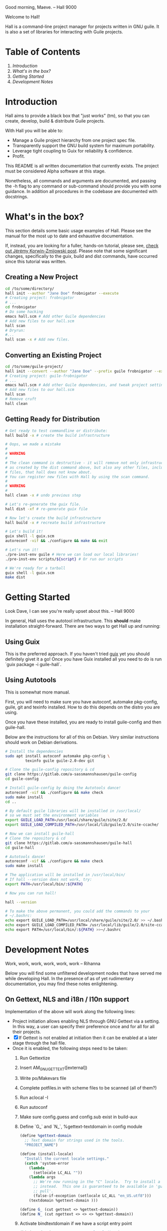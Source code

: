 # -*- mode: org -*-

                                             Good morning, Maeve.
                                                  -- Hall 9000

Welcome to Hall!

Hall is a command-line project manager for projects written in GNU
guile.  It is also a set of libraries for interacting with Guile
projects.

* Table of Contents

  1. [[*Introduction][Introduction]]
  2. [[*What's in the box?][What's in the box?]]
  3. [[*Getting Started][Getting Started]]
  4. [[*Development Notes][Development Notes]]

* Introduction

Hall aims to provide a black box that "just works" (tm), so that you
can create, develop, build & distribute Guile projects.

With Hall you will be able to:
- Manage a Guile project hierarchy from one project spec file.
- Transparently support the GNU build system for maximum portability.
- Leverage tight coupling to Guix for reliability & confidence.
- Profit.

This README is all written documentation that currently exists.  The
project must be considered Alpha software at this stage.

Nonetheless, all commands and arguments are documented, and passing
the -h flag to any command or sub-command should provide you with some
guidance.  In addition all procedures in the codebase are documented
with docstrings.

* What's in the box?

  This section details some basic usage examples of Hall. Please see the manual
  for the most up to date and exhaustive documentation.

  If, instead, you are looking for a fuller, hands-on tutorial, please see,
  [[https://write.as/jeko/hall-a-project-manager-for-the-guile-programming-language][check out Jérémy Korwin-Zmijowski post]]. Please note that some significant
  changes, specifically to the guix, build and dist commands, have occurred
  since this tutorial was written.

** Creating a New Project

   #+BEGIN_SRC bash
     cd /to/some/directory/
     hall init --author "Jane Doe" frobnigator --execute
     # Creating project: frobnigator
     # ...
     cd frobnigator
     # Do some hacking
     emacs hall.scm # Add other Guile dependencies
     # Add new files to our hall.scm
     hall scan
     # Dryrun:
     #...
     hall scan -x # Add new files.
   #+END_SRC

** Converting an Existing Project

   #+BEGIN_SRC bash
     cd /to/some/guile-project/
     hall init --convert --author "Jane Doe" --prefix guile frobnigator --execute
     # Creating project: guile-frobnigator
     # ...
     emacs hall.scm # Add other Guile dependencies, and tweak project settings.
     # Add new files to our hall.scm
     hall scan
     # Remove cruft
     hall clean
   #+END_SRC

** Getting Ready for Distribution

   #+BEGIN_SRC bash
     # Get ready to test commandline or distribute:
     hall build -x # create the build infrastructure

     # Oops, we made a mistake
     #
     # WARNING
     #
     # The clean command is destructive - it will remove not only infrastructure files
     # as created by the dist command above, but also any other files, including source
     # files, that hall does not know about.
     # You can register new files with Hall by using the scan command.
     #
     # WARNING
     #
     hall clean -x # undo previous step

     # Let's re-generate the guix file.
     hall dist -xf # re-generate guix file

     # Now let's create the build infrastructure
     hall build -x # recreate build infrastructure

     # Let's build it!
     guix shell -l guix.scm
     autoreconf -vif && ./configure && make && exit

     # Let's run it!
     ./pre-inst-env guile # Here we can load our local libraries!
     ./pre-inst-env scripts/${script} # Or run our scripts

     # We're ready for a tarball
     guix shell -l guix.scm
     make dist
   #+END_SRC

* Getting Started

                                    Look Dave, I can see you're really
                                      upset about this.
                                                  -- Hall 9000

  In general, Hall uses the autotool infrastructure.  This *should*
  make installation straight-forward.  There are two ways to get Hall
  up and running:

** Using Guix

   This is the preferred approach.  If you haven't tried [[https://gnu.org/s/guix][guix]] yet you
   should definitely givet it a go!  Once you have Guix installed all
   you need to do is run `guix package -i guile-hall`.

** Using Autotools

   This is somewhat more manual.

   First, you will need to make sure you have autoconf, automake
   pkg-config, guile, git and texinfo installed.  How to do this
   depends on the distro you are using.

   Once you have these installed, you are ready to install
   guile-config and then guile-hall.

   Below are the instructions for all of this on Debian.  Very similar
   instructions should work on Debian derivations.

   #+BEGIN_SRC bash
     # Install the dependencies
     sudo apt install autoconf automake pkg-config \
              texinfo guile guile-2.0-dev git

     # Clone the guile-config repository & cd
     git clone https://gitlab.com/a-sassmannshausen/guile-config
     cd guile-config

     # Install guile-config by doing the Autotools dance!
     autoreconf -vif && ./configure && make check
     sudo make install
     cd ..

     # By default guile libraries will be installed in /usr/local/
     # so we must set the environment variables
     export GUILE_LOAD_PATH=/usr/local/share/guile/site/2.0/
     export GUILE_LOAD_COMPILED_PATH=/usr/local/lib/guile/2.0/site-ccache/

     # Now we can install guile-hall
     # Clone the repository & cd
     git clone https://gitlab.com/a-sassmannshausen/guile-hall
     cd guile-hall

     # Autotools dance!
     autoreconf -vif && ./configure && make check
     sudo make install

     # The application will be installed in /usr/local/bin/
     # If hall --version does not work, try:
     export PATH=/usr/local/bin/:${PATH}

     # Now you can run hall!

     hall --version

     # To make the above permanent, you could add the commands to your
     # ~/.bashrc:
     echo export GUILE_LOAD_PATH=/usr/local/share/guile/site/2.0/ >> ~/.bashrc
     echo export GUILE_LOAD_COMPILED_PATH= /usr/local/lib/guile/2.0/site-ccache/ >> ~/.bashrc
     echo export PATH=/usr/local/bin/:${PATH} >>~/.bashrc
   #+END_SRC

* Development Notes

                                    Work, work, work, work, work, work
                                                  -- Rihanna

  Below you will find some unfiltered development nodes that have
  served me while developing Hall.  In the presence of as of yet
  rudimentary documentation, you may find these notes enlightening.

** On Gettext, NLS and i18n / l10n support

Implementation of the above will work along the following lines:
- Project initiation allows enabling NLS through GNU Gettext via a setting. In
  this way, a user can specify their preference once and for all for all their
  projects.
- [X] If Gettext is not enabled at initiation then it can be enabled at a later
      stage through the hall file.
- Once it is enabled, the following steps need to be taken:
  1. Run Gettextize
  2. Insert AM_GNU_GETTEXT([external])
  3. Write po/Makevars file
  4. Complete potfiles.in with scheme files to be scanned (all of them?)
  5. Run aclocal -I
  6. Run autoconf
  7. Make sure config.guess and config.sub exist in build-aux
  8. Define `G_` and `N_`, %gettext-textdomain in config module
     #+BEGIN_SRC scheme
(define %gettext-domain
  ;; Text domain for strings used in the tools.
  "PROJECT_NAME")

(define (install-locale)
  "Install the current locale settings."
  (catch 'system-error
    (lambda _
      (setlocale LC_ALL ""))
    (lambda args
      ;; We're now running in the "C" locale.  Try to install a UTF-8 locale
      ;; instead.  This one is guaranteed to be available in 'guix' from 'guix
      ;; pull'.
      (false-if-exception (setlocale LC_ALL "en_US.utf8")))
    (textdomain %gettext-domain )))

(define G_ (cut gettext <> %gettext-domain))
(define N_ (cut ngettext <> <> <> %gettext-domain))

     #+END_SRC
  9. Activate bindtextdomain if we have a script entry point
     #+BEGIN_SRC scheme
(bindtextdomain "PROJECT_NAME" "@localedir@")
     #+END_SRC
- Ensure user knows that `build -xf` is the way to update gettext version
- Ensure user knows that if the user manipulates autotools files themselves then
  they need to re-implement those changes manually
- Ensure user knows that using the build command only regenerates the pot file
  when that is deleted by the user
- Ensure the user knows what the pot file does.
- Explain how the user gets hold of translations / syncs them

** Next Steps

   - [X] Need following sections under files:
     + libraries
     + tests
     + programs
     + documentation
     + infrastructure
   - This is to generate the Makefile etc.

   - [X] Should generate filetypes as part of 'write operation:
     + .scm -> scheme-file
     + .sh -> shell-file
     + .texi -> texi-file
     + retain 'file' as fall back for additional "languages"

   - [X] Need halcyon.scm parser
     + Need utilities to read hall records (e.g. halref, file parser)
      
   - [X] Implement halcyon file scanner:
     - scan current directory for halcyon.scm
     - if not found, (chgdir "../")
     - try again, until error (or pwd "/")?
     - -> error out

   - define operations:
     - [X] hall init : create new hall project
       - [X] hall init --here : create halcyon file here, & standard files.
       - [X] hall init --refresh : scan & regenerate guix.scm, HACKING, COPYING.
     - [X] hall scan : derive new halcyon file from project
       - [X] hall scan: … Basic re-generation.
     - [X] hall clean : remove all files not in specification.
     - [X] hall guix : Guix tooling
       - [X] hall guix : … generate a local dev guix file
       - [X] hall guix --type=tarball|git : generate a guix recipe for
         tarball or git (hub) based distribution
         - tarball dist : recipe for guix assuming no hall dependency
         - git dist : depends on gnu build infrastructure & hall
     - [-] hall dist : generate distribution tarball
       - [ ] hall dist : generate a tarball, and tidy project
       - [X] hall dist --infrastructure : only generate autotools
         infrastructure files
         + this will be part of the guix building process with "guile
           build system" (i.e. when building from a hall project
           (e.g. from git checkout or other source)).

   - [X] define cli
     - [X] hall
     - [X] hall init
     - [X] hall clean
     - [X] hall scan
     - [X] hall guix
     - [X] hall dist

   - [X] Develop build system & prepare for release
     - [X] Bootstrap build system from ourselves
     - [X] Consider & maybe rename project to halcyon or hall ->
       renamed to Hall
     - [X] Write basic documentation
       + Not info (for next release)
       + Instead, README file & demo screencasts
     - [X] Use settings in home for basic configuration
     - [X] Implement online gpl license fetching

   - [X] bugfixes:
     + [X] .dirstamp file needs to be handled
       * reproducible: run distcheck, then run hall clean

** Anatomy of a Guile Project

   - Documentation:
     - project/
       - README
       - HACKING
       - COPYING
       - guix.scm
       - docs/
         - project.texi
       - project/
         - foo.scm
         - bar.scm
         - frob.scm.in
       - tests/
         - foo.scm
         - baz.scm
       - project.scm
       - scripts/
         - project.in
         - project-too.scm

** `hall` Spec

   `hall` needs to be able to create a project from a spec.  The spec
   needs to include the following bits of information:
   - name
   - version
   - author [v2: plural & overrideable per file]
   - copyright [v2: overrideable per file]
   - synopsis
   - description
   - home-page
   - license
   - inputs (as guix variables)
   - files
     - libraries
     - tests
     - programs
     - documentation
     - infrastructure

** Defaults

   `hall` uses:
   - %base-libraries:
     + `(,(directory "$project" '()))
   - %base-programs:
     + `(,(directory "bin" `(,(scheme-file "$project"))))
   - %base-documentation:
     + `(,(readme-file) ,(hacking-file) ,(license-file license)
         ,(directory "doc" `(,(manual-file metadata))))
   - %base-tests:
     + `(,(directory "tests" '()))
   - %base-infrastructure:
     + `(,(guix-file metadata)
         ,(hall-file metadata))
    
   - In addition, for generating the guix.scm file we default to:
     - name: guile-$project
     - gnu-build-system
     - (native-inputs
          `(("autoconf" ,autoconf)
            ("automake" ,automake)
            ("pkg-config" ,pkg-config)
            ("texinfo" ,texinfo)
            ("guile-hall" ,guile-hall)))
     - (inputs `(("guile" ,guile-2.2)))
     - (arguments
          '(#:phases (modify-phases %standard-phases
                       (add-before 'configure 'set-guilesitedir
                                   (lambda _
                                     (substitute* "Makefile.in"
                                       (("^guilesitedir =.*$")
                                        "guilesitedir = \
 $(datadir)/guile/site/$(GUILE_EFFECTIVE_VERSION)\n"))
                               #t))
                       (add-after 'unpack 'hall-dist
                                  (lambda _
                                    (zero? (system* "hall" "dist"))))
                       (add-after 'hall-dist 'autoreconf
                                  (lambda _
                                    (zero? (system* "autoreconf" "-vif")))))))

** Files & Directories

   - files are procedures that return a procedure of two argument,
     expected to be the metadata & the filesystem context, which when
     invoked generates a file in the current filesystem context
     according to the file's spec.
     + the file's spec is as follows:
       + name
       + language
       + extension
       + contents

   - directories are procedures that return a procedure of one
     argument, expected to be the metadata & the filesystem context,
     which when invoked generates a directory in the current filesystem
     context according to the directory's spec.
     + A directory's spec is as follows:
       + name

   - metadata is an association list of the following fields from the spec:
     + name version author copyright synopsis description home-page
       license inputs

   - the current filesystem context is a list in which the first
     element is the path to the project root (in the case of an
     existing project), or the folder which will contain the project,
     and each element afterwards is the name of the next part of the
     directory structure of the project, e.g.:
     + '("/path/to/project" "doc")
     + '("/path/to/project" "project" "parsers")
     + '("/path/to/src project doc")
